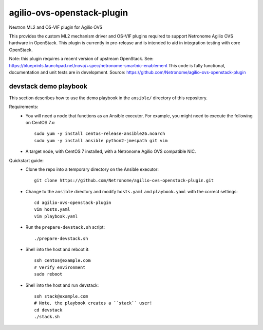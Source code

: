 ===============================
agilio-ovs-openstack-plugin
===============================

Neutron ML2 and OS-VIF plugin for Agilio OVS

This provides the custom ML2 mechanism driver and OS-VIF plugins required to
support Netronome Agilio OVS hardware in OpenStack. This plugin is currently
in pre-release and is intended to aid in integration testing with core
OpenStack.

Note: this plugin requires a recent version of upstream OpenStack.
See: https://blueprints.launchpad.net/nova/+spec/netronome-smartnic-enablement
This code is fully functional, documentation and unit tests are in development.
Source: https://github.com/Netronome/agilio-ovs-openstack-plugin

devstack demo playbook
----------------------

This section describes how to use the demo playbook in the ``ansible/``
directory of this repository.

Requirements:
    * You will need a node that functions as an Ansible executor. For example,
      you might need to execute the following on CentOS 7.x::

        sudo yum -y install centos-release-ansible26.noarch
        sudo yum -y install ansible python2-jmespath git vim

    * A target node, with CentOS 7 installed, with a Netronome Agilio OVS
      compatible NIC.

Quickstart guide:
    * Clone the repo into a temporary directory on the Ansible executor::

        git clone https://github.com/Netronome/agilio-ovs-openstack-plugin.git

    * Change to the ``ansible`` directory and modify ``hosts.yaml`` and
      ``playbook.yaml`` with the correct settings::

        cd agilio-ovs-openstack-plugin
        vim hosts.yaml
        vim playbook.yaml

    * Run the ``prepare-devstack.sh`` script::

        ./prepare-devstack.sh

    * Shell into the host and reboot it::

        ssh centos@example.com
        # Verify environment
        sudo reboot

    * Shell into the host and run devstack::

        ssh stack@example.com
        # Note, the playbook creates a ``stack`` user!
        cd devstack
        ./stack.sh
